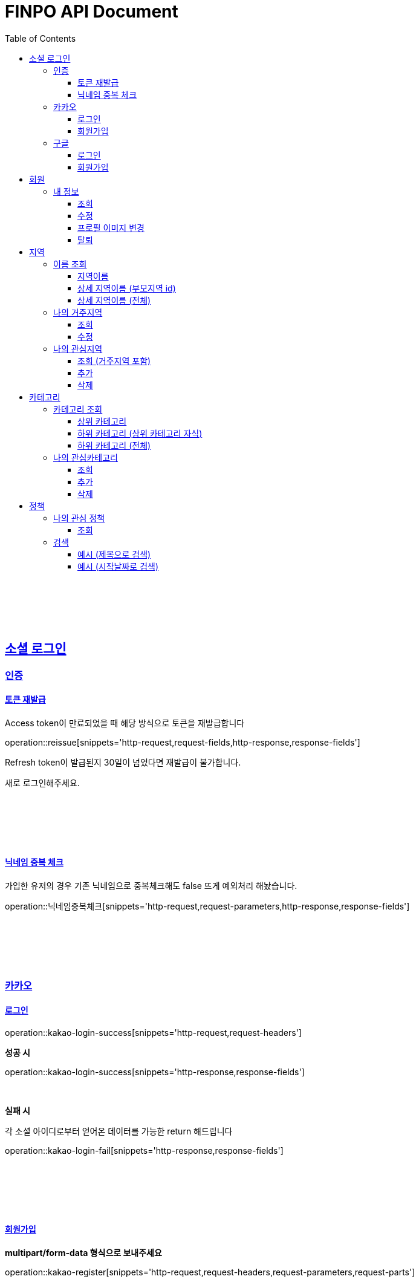 
= FINPO API Document
:doctype: book
:icons: font
:source-highlighter: highlightjs
:toc: left
:toclevels: 3
:sectlinks:
:docinfo: shared-head

//include::overview.adoc[]

&nbsp;

&nbsp;

&nbsp;


== 소셜 로그인

=== 인증

==== 토큰 재발급

Access token이 만료되었을 때 해당 방식으로 토큰을 재발급합니다

operation::reissue[snippets='http-request,request-fields,http-response,response-fields']

Refresh token이 발급된지 30일이 넘었다면 재발급이 불가합니다.

새로 로그인해주세요.

&nbsp;

&nbsp;

&nbsp;

==== 닉네임 중복 체크

가입한 유저의 경우 기존 닉네임으로 중복체크해도 false 뜨게 예외처리 해놨습니다.

operation::닉네임중복체크[snippets='http-request,request-parameters,http-response,response-fields']

&nbsp;

&nbsp;

&nbsp;

//==== 이메일 중복 체크
//
//가입한 유저의 경우 기존 이메일로 중복체크해도 false 뜨게 예외처리 해놨습니다.
//
//operation::이메일중복체크[snippets='http-request,request-parameters,http-response,response-fields']
//
//&nbsp;
//
//&nbsp;
//
//&nbsp;


=== 카카오

==== 로그인
operation::kakao-login-success[snippets='http-request,request-headers']
&nbsp;

**성공 시**

operation::kakao-login-success[snippets='http-response,response-fields']

&nbsp;
&nbsp;

**실패 시**

각 소셜 아이디로부터 얻어온 데이터를 가능한 return 해드립니다

operation::kakao-login-fail[snippets='http-response,response-fields']


&nbsp;

&nbsp;

&nbsp;

==== 회원가입

**multipart/form-data 형식으로 보내주세요**


operation::kakao-register[snippets='http-request,request-headers,request-parameters,request-parts']

&nbsp;

&nbsp;

operation::kakao-register[snippets='http-response,response-fields']

&nbsp;

&nbsp;

&nbsp;



=== 구글

*id_token* 말고 *access_token* 을 주셔야 생년월일, 성별도 받아올 수 있습니다.

==== 로그인
operation::구글로그인성공[snippets='http-request,request-headers']
&nbsp;

**성공 시**

operation::구글로그인성공[snippets='http-response,response-fields']

&nbsp;
&nbsp;

**실패 시**

각 소셜 아이디로부터 얻어온 데이터를 가능한 return 해드립니다

operation::구글로그인실패[snippets='http-response,response-fields']


&nbsp;

&nbsp;

&nbsp;

==== 회원가입

**multipart/form-data 형식으로 보내주세요**


operation::구글회원가입[snippets='http-request,request-headers,request-parameters,request-parts']

&nbsp;

&nbsp;

operation::kakao-register[snippets='http-response,response-fields']

&nbsp;

&nbsp;

&nbsp;


== 회원
=== 내 정보
==== 조회
operation::내정보조회[snippets='http-request,request-headers,http-response,response-fields']

&nbsp;

&nbsp;

&nbsp;

==== 수정

*프로필 이미지 변경은 이 API로 불가능합니다*

operation::내정보변경[snippets='http-request,request-headers,request-fields,http-response,response-fields']

&nbsp;

&nbsp;

&nbsp;

==== 프로필 이미지 변경

operation::프로필이미지업데이트[snippets='http-request,request-headers,request-parts,http-response,response-fields']

&nbsp;

&nbsp;

&nbsp;


==== 탈퇴

operation::회원탈퇴[snippets='http-request,request-headers,http-response,response-fields']

&nbsp;

&nbsp;

&nbsp;








== 지역
=== 이름 조회
==== 지역이름
operation::region1[snippets='http-request,http-response,response-fields']

&nbsp;

&nbsp;

&nbsp;

==== 상세 지역이름 (부모지역 id)
operation::region2-busan[snippets='http-request,request-parameters,http-response,response-fields']
&nbsp;

&nbsp;

&nbsp;

==== 상세 지역이름 (전체)
operation::자식지역조회[snippets='http-request,request-parameters,http-response,response-fields']


&nbsp;

&nbsp;

&nbsp;

=== 나의 거주지역
==== 조회
operation::get-my-default-region[snippets='http-request,request-headers,http-response,response-fields']

&nbsp;

&nbsp;

&nbsp;

==== 수정
operation::update-my-default-region[snippets='http-request,request-headers,request-fields,http-response,response-fields']

&nbsp;

&nbsp;

&nbsp;


=== 나의 관심지역
==== 조회 (거주지역 포함)
operation::get-my-regions[snippets='http-request,request-headers,http-response,response-fields']

&nbsp;

&nbsp;

&nbsp;

==== 추가

서버에서 중복체크 하지만, 중복이 안오는게 베스트겠죠?

operation::insert-my-interest-region[snippets='http-request,request-headers,request-fields,http-response,response-fields']

&nbsp;

&nbsp;

&nbsp;


==== 삭제
operation::관심지역들삭제[snippets='http-request,request-headers,request-parameters,http-response,response-fields']

&nbsp;

&nbsp;

&nbsp;








== 카테고리
=== 카테고리 조회
==== 상위 카테고리
operation::1차카테고리조회[snippets='http-request,http-response,response-fields']

&nbsp;

&nbsp;

&nbsp;

==== 하위 카테고리 (상위 카테고리 자식)
operation::자식카테고리조회[snippets='http-request,request-parameters,http-response,response-fields']


&nbsp;

&nbsp;

&nbsp;

==== 하위 카테고리 (전체)
operation::2차카테고리조회[snippets='http-request,request-parameters,http-response,response-fields']


&nbsp;

&nbsp;

&nbsp;

=== 나의 관심카테고리
==== 조회
operation::내관심카테고리[snippets='http-request,request-headers,http-response,response-fields']

&nbsp;

&nbsp;

&nbsp;

==== 추가

서버에서 중복체크 하지만, 중복이 안오는게 베스트겠죠?

operation::내관심카테고리추가[snippets='http-request,request-headers,request-fields,http-response,response-fields']

&nbsp;

&nbsp;

&nbsp;


==== 삭제
operation::내관심카테고리삭제[snippets='http-request,request-headers,request-parameters,http-response,response-fields']

&nbsp;

&nbsp;

&nbsp;


== 정책
=== 나의 관심 정책
==== 조회

저장되어 있는 관심+기본지역, 관심정책 카테고리에 해당하는 정책들을 조회합니다.

operation::내맞춤정책조회[snippets='http-request,request-headers,request-parameters,http-response,response-fields']

&nbsp;

&nbsp;

&nbsp;

=== 검색

==== 예시 (제목으로 검색)

operation::정책제목검색[snippets='http-request,request-headers,request-parameters,http-response,response-fields']

&nbsp;

&nbsp;

&nbsp;

==== 예시 (시작날짜로 검색)

operation::정책날짜검색[snippets='http-request,request-headers,request-parameters,http-response,response-fields']

&nbsp;

&nbsp;

&nbsp;